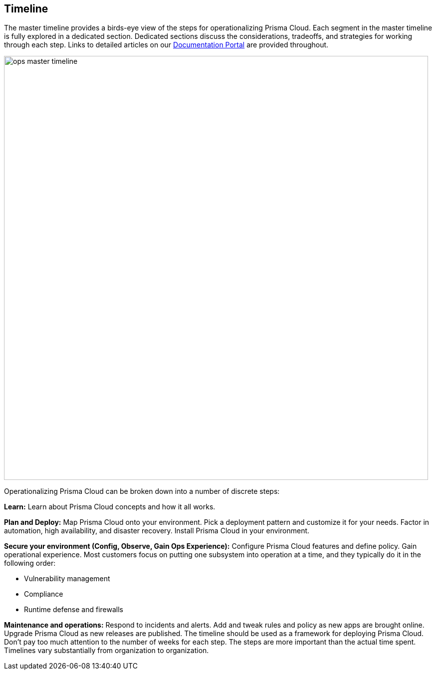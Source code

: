 == Timeline

The master timeline provides a birds-eye view of the steps for operationalizing Prisma Cloud.
Each segment in the master timeline is fully explored in a dedicated section.
Dedicated sections discuss the considerations, tradeoffs, and strategies for working through each step.
Links to detailed articles on our https://docs.twistlock.com[Documentation Portal] are provided throughout.

image::ops_master_timeline.png[width=850]

Operationalizing Prisma Cloud can be broken down into a number of discrete steps:

*Learn:*
Learn about Prisma Cloud concepts and how it all works.

*Plan and Deploy:*
Map Prisma Cloud onto your environment.
Pick a deployment pattern and customize it for your needs.
Factor in automation, high availability, and disaster recovery.
Install Prisma Cloud in your environment.

*Secure your environment (Config, Observe, Gain Ops Experience):*
Configure Prisma Cloud features and define policy.
Gain operational experience.
Most customers focus on putting one subsystem into operation at a time, and they typically do it in the following order:

* Vulnerability management
* Compliance
* Runtime defense and firewalls

*Maintenance and operations:*
Respond to incidents and alerts.
Add and tweak rules and policy as new apps are brought online. Upgrade Prisma Cloud as new releases are published.
The timeline should be used as a framework for deploying Prisma Cloud.
Don’t pay too much attention to the number of weeks for each step.
The steps are more important than the actual time spent.
Timelines vary substantially from organization to organization.
